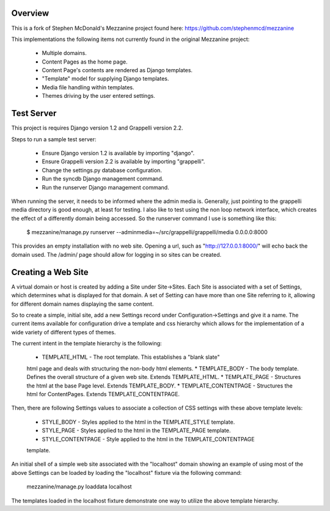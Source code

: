 ========
Overview
========

This is a fork of Stephen McDonald's Mezzanine project
found here:  https://github.com/stephenmcd/mezzanine

This implementations the following items not currently
found in the original Mezzanine project:

  * Multiple domains.
  * Content Pages as the home page.
  * Content Page's contents are rendered as Django templates.
  * "Template" model for supplying Django templates.
  * Media file handling within templates.
  * Themes driving by the user entered settings.

===========
Test Server
===========

This project is requires Django version 1.2 and Grappelli version 2.2.

Steps to run a sample test server:

  * Ensure Django version 1.2 is available by importing "django".
  * Ensure Grappelli version 2.2 is available by importing "grappelli".
  * Change the settings.py database configuration.
  * Run the syncdb Django management command.
  * Run the runserver Django management command.

When running the server, it needs to be informed where the admin media
is.  Generally, just pointing to the grappelli media directory is good
enough, at least for testing.  I also like to test using the non loop
network interface, which creates the effect of a differently domain
being accessed.  So the runserver command I use is something like this:  

  $ mezzanine/manage.py runserver --adminmedia=~/src/grappelli/grappelli/media 0.0.0.0:8000 

This provides an empty installation with no web site.  Opening a url,
such as "http://127.0.0.1:8000/" will echo back the domain used.  The /admin/
page should allow for logging in so sites can be created.

===================
Creating a Web Site
===================

A virtual domain or host is created by adding a Site under Site->Sites.
Each Site is associated with a set of Settings, which determines what
is displayed for that domain.  A set of Setting can have more than one
Site referring to it, allowing for different domain names displaying
the same content.

So to create a simple, initial site, add a new Settings record under
Configuration->Settings and give it a name.  The current items available
for configuration drive a template and css hierarchy which allows
for the implementation of a wide variety of different types of themes.

The current intent in the template hierarchy is the following:

  * TEMPLATE_HTML - The root template.  This establishes a "blank slate"
  html page and deals with structuring the non-body html elements.
  * TEMPLATE_BODY - The body template.  Defines the overall structure of
  a given web site.  Extends TEMPLATE_HTML.
  * TEMPLATE_PAGE - Structures the html at the base Page level.  Extends
  TEMPLATE_BODY.
  * TEMPLATE_CONTENTPAGE - Structures the html for ContentPages.  Extends
  TEMPLATE_CONTENTPAGE.

Then, there are following Settings values to associate a collection of
CSS settings with these above template levels:

  * STYLE_BODY - Styles applied to the html in the TEMPLATE_STYLE template.
  * STYLE_PAGE - Styles applied to the html in the TEMPLATE_PAGE template.
  * STYLE_CONTENTPAGE - Style applied to the html in the TEMPLATE_CONTENTPAGE
  template.

An initial shell of a simple web site associated with the "localhost" domain
showing an example of using most of the above Settings can be loaded by
loading the "localhost" fixture via the following command:

  mezzanine/manage.py loaddata localhost

The templates loaded in the localhost fixture demonstrate one way to
utilize the above template hierarchy.
